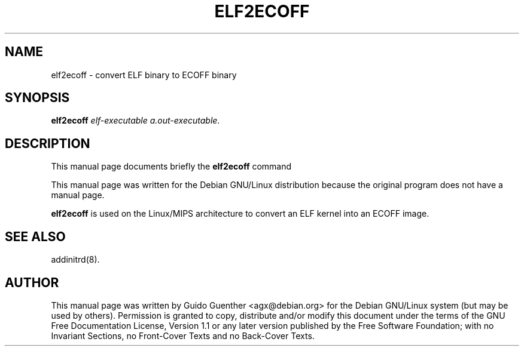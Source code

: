 .TH "ELF2ECOFF" "8" "06 Dezember 2001" "" ""
.SH NAME
elf2ecoff \- convert ELF binary to ECOFF binary
.SH SYNOPSIS

\fBelf2ecoff\fR \fIelf-executable\fR \fIa.out-executable\fR.

.SH "DESCRIPTION"
.PP
This manual page documents briefly the
\fBelf2ecoff\fR command
.PP
This manual page was written for the Debian GNU/Linux distribution
because the original program does not have a manual page.
.PP
\fBelf2ecoff\fR is used on the Linux/MIPS architecture to convert
an ELF kernel into an ECOFF image.
.SH "SEE ALSO"
.PP
addinitrd(8).
.SH "AUTHOR"
.PP
This manual page was written by Guido Guenther <agx@debian.org> for
the Debian GNU/Linux system (but may be used by others).  Permission is
granted to copy, distribute and/or modify this document under
the terms of the GNU Free Documentation
License, Version 1.1 or any later version published by the Free
Software Foundation; with no Invariant Sections, no Front-Cover
Texts and no Back-Cover Texts.
